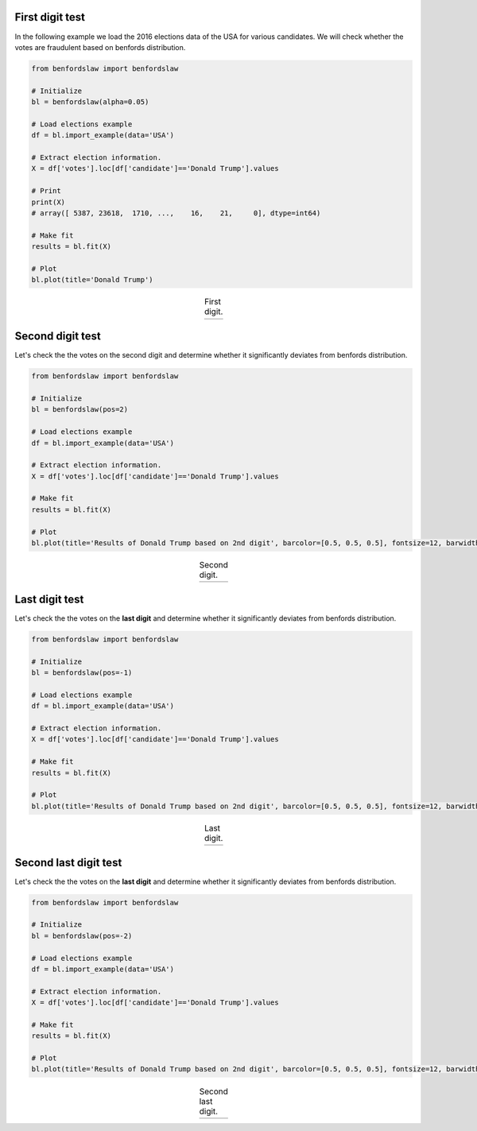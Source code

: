 First digit test
####################################

In the following example we load the 2016 elections data of the USA for various candidates.
We will check whether the votes are fraudulent based on benfords distribution.

.. code:: python

	from benfordslaw import benfordslaw

	# Initialize
	bl = benfordslaw(alpha=0.05)

	# Load elections example
	df = bl.import_example(data='USA')

	# Extract election information.
	X = df['votes'].loc[df['candidate']=='Donald Trump'].values

	# Print
	print(X)
	# array([ 5387, 23618,  1710, ...,    16,    21,     0], dtype=int64)

	# Make fit
	results = bl.fit(X)

	# Plot
	bl.plot(title='Donald Trump')


.. |fig1| image:: ../figs/fig1.png

.. table:: First digit.
   :align: center

   +----------+
   | |fig1|   |
   +----------+



Second digit test
####################################

Let's check the the votes on the second digit and determine whether it significantly deviates from benfords distribution.

.. code:: python

	from benfordslaw import benfordslaw

	# Initialize
	bl = benfordslaw(pos=2)

	# Load elections example
	df = bl.import_example(data='USA')

	# Extract election information.
	X = df['votes'].loc[df['candidate']=='Donald Trump'].values

	# Make fit
	results = bl.fit(X)

	# Plot
	bl.plot(title='Results of Donald Trump based on 2nd digit', barcolor=[0.5, 0.5, 0.5], fontsize=12, barwidth=0.4)


.. |fig2| image:: ../figs/fig2nd_digit_votes.png

.. table:: Second digit.
   :align: center

   +----------+
   | |fig2|   |
   +----------+


Last digit test
####################################

Let's check the the votes on the **last digit** and determine whether it significantly deviates from benfords distribution.

.. code:: python

	from benfordslaw import benfordslaw

	# Initialize
	bl = benfordslaw(pos=-1)

	# Load elections example
	df = bl.import_example(data='USA')

	# Extract election information.
	X = df['votes'].loc[df['candidate']=='Donald Trump'].values

	# Make fit
	results = bl.fit(X)

	# Plot
	bl.plot(title='Results of Donald Trump based on 2nd digit', barcolor=[0.5, 0.5, 0.5], fontsize=12, barwidth=0.4)


.. |fig3| image:: ../figs/fig_last_digit_votes.png

.. table:: Last digit.
   :align: center

   +----------+
   | |fig3|   |
   +----------+


Second last digit test
####################################

Let's check the the votes on the **last digit** and determine whether it significantly deviates from benfords distribution.

.. code:: python

	from benfordslaw import benfordslaw

	# Initialize
	bl = benfordslaw(pos=-2)

	# Load elections example
	df = bl.import_example(data='USA')

	# Extract election information.
	X = df['votes'].loc[df['candidate']=='Donald Trump'].values

	# Make fit
	results = bl.fit(X)

	# Plot
	bl.plot(title='Results of Donald Trump based on 2nd digit', barcolor=[0.5, 0.5, 0.5], fontsize=12, barwidth=0.4)


.. |fig4| image:: ../figs/fig_2nd_last_digit_votes.png

.. table:: Second last digit.
   :align: center

   +----------+
   | |fig4|   |
   +----------+



.. raw:: html

	<hr>
	<center>
		<script async type="text/javascript" src="//cdn.carbonads.com/carbon.js?serve=CEADP27U&placement=erdogantgithubio" id="_carbonads_js"></script>
	</center>
	<hr>
